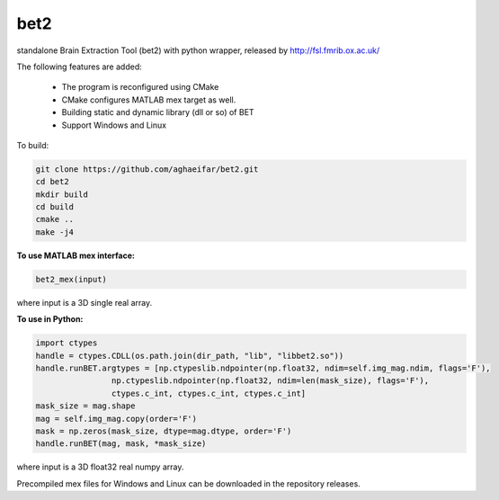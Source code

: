 
===================
bet2
===================
standalone Brain Extraction Tool (bet2) with python wrapper, released by http://fsl.fmrib.ox.ac.uk/

The following features are added:

 * The program is reconfigured using CMake
 * CMake configures MATLAB mex target as well.
 * Building static and dynamic library (dll or so) of BET
 * Support Windows and Linux

To build:

.. code-block:: bash

	  git clone https://github.com/aghaeifar/bet2.git
	  cd bet2
	  mkdir build
	  cd build
	  cmake ..
	  make -j4
  
**To use MATLAB mex interface:**

.. code-block:: matlab
  
	  bet2_mex(input)
where input is a 3D single real array. 
  
**To use in Python:**

.. code-block:: python

      import ctypes
      handle = ctypes.CDLL(os.path.join(dir_path, "lib", "libbet2.so"))
      handle.runBET.argtypes = [np.ctypeslib.ndpointer(np.float32, ndim=self.img_mag.ndim, flags='F'),
                      np.ctypeslib.ndpointer(np.float32, ndim=len(mask_size), flags='F'),
                      ctypes.c_int, ctypes.c_int, ctypes.c_int]
      mask_size = mag.shape
      mag = self.img_mag.copy(order='F')
      mask = np.zeros(mask_size, dtype=mag.dtype, order='F')
      handle.runBET(mag, mask, *mask_size)

where input is a 3D float32 real numpy array. 		

 

Precompiled mex files for Windows and Linux can be downloaded in the repository releases.
